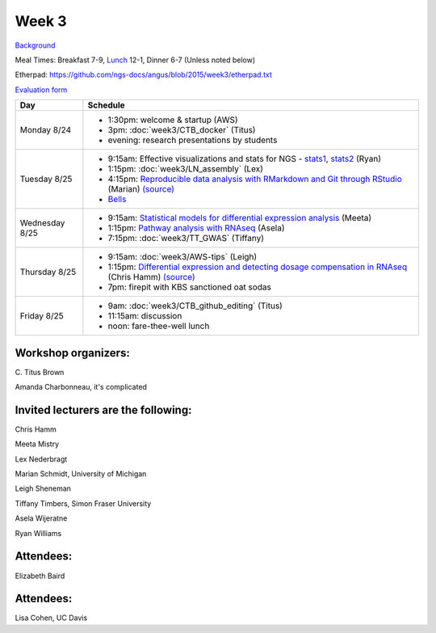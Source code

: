 Week 3
======

.. test

`Background <http://ivory.idyll.org/blog/2015-summer-course-NGS.html>`__

Meal Times: Breakfast 7-9, `Lunch <_static/McCrary24_28.pdf>`__ 12-1, Dinner 6-7 (Unless noted below)

Etherpad: https://github.com/ngs-docs/angus/blob/2015/week3/etherpad.txt

`Evaluation form <https://docs.google.com/forms/d/1-IqstFWRg7xJaRz4onweYJJeHiS9tofrKM_cQ3txkt0/viewform>`__

===============  =============================================================
Day              Schedule
===============  =============================================================
Monday 8/24      * 1:30pm: welcome & startup (AWS)
                 * 3pm: :doc:`week3/CTB_docker` (Titus)
                 * evening: research presentations by students

Tuesday 8/25     * 9:15am: Effective visualizations and stats for NGS -
                   stats1_, stats2_ (Ryan)
                 * 1:15pm: :doc:`week3/LN_assembly` (Lex)
                 * 4:15pm: `Reproducible data analysis with RMarkdown and Git through RStudio <http://rpubs.com/marschmi/105639>`__ (Marian) `(source) <https://github.com/ngs-docs/NGS2015_RMarkdown_Reproducibility>`__
                 * `Bells <http://bellsbeer.com/eccentric-cafe/menu>`__

Wednesday 8/25   * 9:15am: `Statistical models for differential expression analysis <https://github.com/ngs-docs/msu_ngs2015>`__ (Meeta)
                 * 1:15pm: `Pathway analysis with RNAseq <https://github.com/ngs-docs/150826_pathway_analysis>`__ (Asela)
                 * 7:15pm: :doc:`week3/TT_GWAS` (Tiffany)

Thursday 8/25    * 9:15am: :doc:`week3/AWS-tips` (Leigh)
                 * 1:15pm: `Differential expression and detecting dosage compensation in RNAseq <https://angus.readthedocs.org/en/2015/_static/SLDC-code.html>`__ (Chris Hamm) `(source) <https://github.com/ngs-docs/angus/tree/2015/week3/SLDC>`__
                 * 7pm: firepit with KBS sanctioned oat sodas
                 
Friday 8/25      * 9am: :doc:`week3/CTB_github_editing` (Titus)
                 * 11:15am: discussion
                 * noon: fare-thee-well lunch

===============  =============================================================

Workshop organizers:
--------------------

\C. Titus Brown

Amanda Charbonneau, it's complicated

Invited lecturers are the following:
------------------

Chris Hamm

Meeta Mistry

Lex Nederbragt

Marian Schmidt, University of Michigan

Leigh Sheneman

Tiffany Timbers, Simon Fraser University

Asela Wijeratne

Ryan Williams

Attendees:
----------

Elizabeth Baird

.. _stats1: https://github.com/ngs-docs/angus/blob/2015/week3/visualizations/multivariate-tests/tests.md

.. _stats2: https://github.com/ngs-docs/angus/blob/2015/week3/visualizations/multivariate-viz/visualizations.md

Attendees:
------------------
Lisa Cohen, UC Davis


